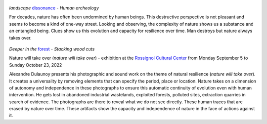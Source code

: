 .. title: Nature will take over
.. slug: nature-will-take-over
.. date: 2022-06-04 10:03:49 UTC+02:00
.. tags: photography, nature, project, exhibition
.. link:
.. description: Nature will take over - clues show us the capacity of resilience over time. 
.. type: text
.. author: Alexandre Dulaunoy

.. figure:: /posts/landscape_dissonance.jpg
.. _dissonance: https://www.flickr.com/photos/adulau/51645448287/in/album-72157719654617261/ 

*landscape* dissonance_ - *Human archeology*

For decades, nature has often been undermined by human beings. This destructive perspective is not pleasant and seems to become a kind of one-way street. Looking and observing, the complexity of nature shows us a substance and an entangled being. Clues show us this evolution and capacity for resilience over time. Man destroys but nature always takes over.

.. figure:: /posts/deeper-in-the-forest.jpg
.. _forest: https://www.flickr.com/photos/adulau/51803867673 

*Deeper in the* forest_ - *Stacking wood cuts*

Nature will take over (*nature will take over*) - exhibition at the `Rossignol Cultural Center <https://www.ccrt.be/>`_ from Monday September 5 to Sunday October 23, 2022

Alexandre Dulaunoy presents his photographic and sound work on the theme of natural resilience (*nature will take over*). It creates a universality by removing elements that can specify the period, place or location. Nature takes on a dimension of autonomy and independence in these photographs to ensure this automatic continuity of evolution even with human intervention. He gets lost in abandoned industrial wastelands, exploited forests, polluted sites, extraction quarries in search of evidence. The photographs are there to reveal what we do not see directly. These human traces that are erased by nature over time. These artifacts show the capacity and independence of nature in the face of actions against it.

